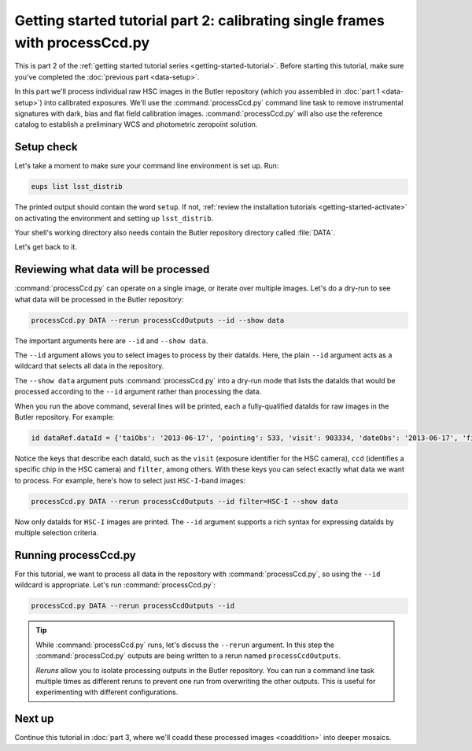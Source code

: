 ..
  Brief:
  This tutorial is geared towards beginners to the Science Pipelines software.
  Our goal is to guide the reader through a small data processing project to show what it feels like to use the Science Pipelines.
  We want this tutorial to be kinetic; instead of getting bogged down in explanations and side-notes, we'll link to other documentation.
  Don't assume the user has any prior experience with the Pipelines; do assume a working knowledge of astronomy and the command line.

.. _getting-started-tutorial-processccd:

#############################################################################
Getting started tutorial part 2: calibrating single frames with processCcd.py
#############################################################################

This is part 2 of the :ref:`getting started tutorial series <getting-started-tutorial>`.
Before starting this tutorial, make sure you've completed the :doc:`previous part <data-setup>`.

In this part we'll process individual raw HSC images in the Butler repository (which you assembled in :doc:`part 1 <data-setup>`) into calibrated exposures.
We'll use the :command:`processCcd.py` command line task to remove instrumental signatures with dark, bias and flat field calibration images.
:command:`processCcd.py` will also use the reference catalog to establish a preliminary WCS and photometric zeropoint solution.

Setup check
===========

Let's take a moment to make sure your command line environment is set up.
Run:

.. code-block:: bash

   eups list lsst_distrib

The printed output should contain the word ``setup``.
If not, :ref:`review the installation tutorials <getting-started-activate>` on activating the environment and setting up ``lsst_distrib``.

Your shell's working directory also needs contain the Butler repository directory called :file:`DATA`.

Let's get back to it.

Reviewing what data will be processed
=====================================

:command:`processCcd.py` can operate on a single image, or iterate over multiple images.
Let's do a dry-run to see what data will be processed in the Butler repository:

.. code-block:: bash

   processCcd.py DATA --rerun processCcdOutputs --id --show data

The important arguments here are ``--id`` and ``--show data``.

The ``--id`` argument allows you to select images to process by their dataIds.
Here, the plain ``--id`` argument acts as a wildcard that selects all data in the repository.

The ``--show data`` argument puts :command:`processCcd.py` into a dry-run mode that lists the dataIds that would be processed according to the ``--id`` argument rather than processing the data.

When you run the above command, several lines will be printed, each a fully-qualified dataIds for raw images in the Butler repository.
For example:

.. code-block:: text

   id dataRef.dataId = {'taiObs': '2013-06-17', 'pointing': 533, 'visit': 903334, 'dateObs': '2013-06-17', 'filter': 'HSC-R', 'field': 'STRIPE82L', 'ccd': 23, 'expTime': 30.0}

Notice the keys that describe each dataId, such as the ``visit`` (exposure identifier for the HSC camera), ``ccd`` (identifies a specific chip in the HSC camera) and ``filter``, among others.
With these keys you can select exactly what data we want to process.
For example, here's how to select just ``HSC-I``-band images:

.. code-block:: bash

   processCcd.py DATA --rerun processCcdOutputs --id filter=HSC-I --show data

Now only dataIds for ``HSC-I`` images are printed.
The ``--id`` argument supports a rich syntax for expressing dataIds by multiple selection criteria.

.. FIXME: Link to further documentation on DataIds and the selector language.

Running processCcd.py
=====================

For this tutorial, we want to process all data in the repository with :command:`processCcd.py`, so using the ``--id`` wildcard is appropriate.
Let's run :command:`processCcd.py`:

.. code-block:: bash

   processCcd.py DATA --rerun processCcdOutputs --id

.. tip::

   While :command:`processCcd.py` runs, let's discuss the ``--rerun`` argument.
   In this step the :command:`processCcd.py` outputs are being written to a rerun named ``processCcdOutputs``.

   *Reruns* allow you to isolate processing outputs in the Butler repository.
   You can run a command line task multiple times as different reruns to prevent one run from overwriting the other outputs.
   This is useful for experimenting with different configurations.

Next up
=======

Continue this tutorial in :doc:`part 3, where we'll coadd these processed images <coaddition>` into deeper mosaics.
